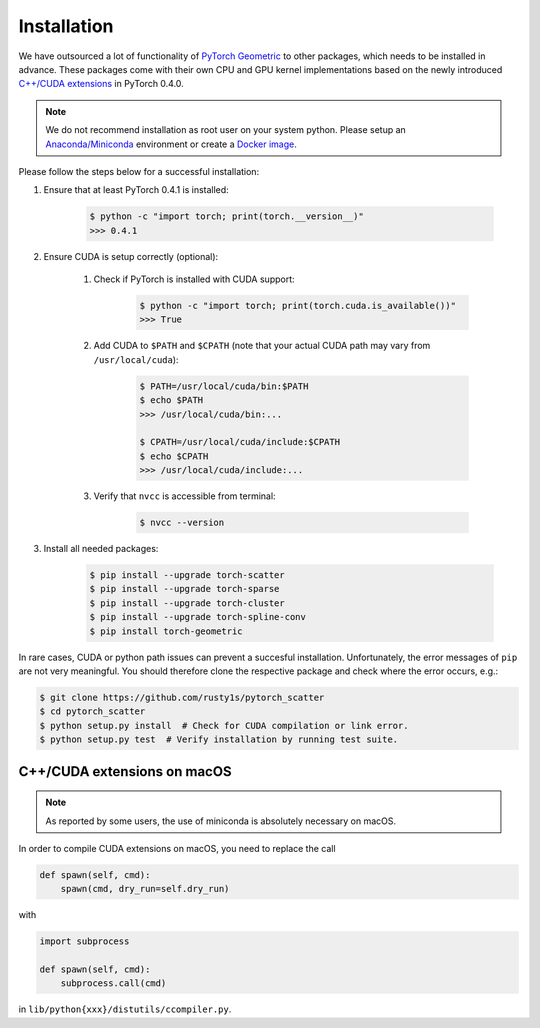 Installation
============

We have outsourced a lot of functionality of `PyTorch Geometric <https://github.com/rusty1s/pytorch_geometric>`_ to other packages, which needs to be installed in advance.
These packages come with their own CPU and GPU kernel implementations based on the newly introduced `C++/CUDA extensions <https://github.com/pytorch/extension-cpp/>`_ in PyTorch 0.4.0.

.. note::
    We do not recommend installation as root user on your system python.
    Please setup an `Anaconda/Miniconda <https://conda.io/docs/user-guide/install/index.html/>`_ environment or create a `Docker image <https://www.docker.com/>`_.

Please follow the steps below for a successful installation:

#. Ensure that at least PyTorch 0.4.1 is installed:

    .. code-block:: none

        $ python -c "import torch; print(torch.__version__)"
        >>> 0.4.1

#. Ensure CUDA is setup correctly (optional):

    #. Check if PyTorch is installed with CUDA support:

        .. code-block:: none

            $ python -c "import torch; print(torch.cuda.is_available())"
            >>> True

    #. Add CUDA to ``$PATH`` and ``$CPATH`` (note that your actual CUDA path may vary from ``/usr/local/cuda``):

        .. code-block:: none

            $ PATH=/usr/local/cuda/bin:$PATH
            $ echo $PATH
            >>> /usr/local/cuda/bin:...

            $ CPATH=/usr/local/cuda/include:$CPATH
            $ echo $CPATH
            >>> /usr/local/cuda/include:...

    #. Verify that ``nvcc`` is accessible from terminal:

        .. code-block:: none

            $ nvcc --version

#. Install all needed packages:

    .. code-block:: none

        $ pip install --upgrade torch-scatter
        $ pip install --upgrade torch-sparse
        $ pip install --upgrade torch-cluster
        $ pip install --upgrade torch-spline-conv
        $ pip install torch-geometric

In rare cases, CUDA or python path issues can prevent a succesful installation.
Unfortunately, the error messages of ``pip`` are not very meaningful.
You should therefore clone the respective package and check where the error occurs, e.g.:

.. code-block:: none

    $ git clone https://github.com/rusty1s/pytorch_scatter
    $ cd pytorch_scatter
    $ python setup.py install  # Check for CUDA compilation or link error.
    $ python setup.py test  # Verify installation by running test suite.

C++/CUDA extensions on macOS
----------------------------

.. note::
    As reported by some users, the use of miniconda is absolutely necessary on macOS.

In order to compile CUDA extensions on macOS, you need to replace the call

.. code-block:: python

    def spawn(self, cmd):
        spawn(cmd, dry_run=self.dry_run)

with

.. code-block:: python

    import subprocess

    def spawn(self, cmd):
        subprocess.call(cmd)

in ``lib/python{xxx}/distutils/ccompiler.py``.
